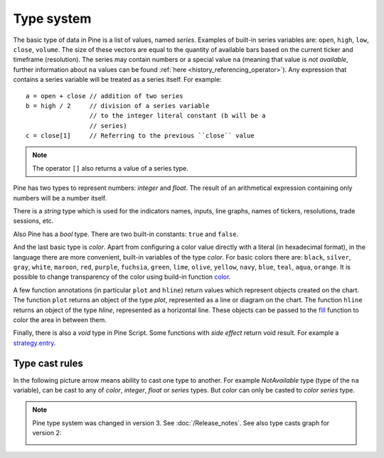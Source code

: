 Type system
===========

The basic type of data in Pine is a list of values, named *series*.
Examples of built-in series variables are: ``open``, ``high``, ``low``,
``close``, ``volume``. The size of these vectors are equal to the
quantity of available bars based on the current ticker and timeframe
(resolution). The series may contain numbers or a special value ``na``
(meaning that value is *not available*, further information about ``na`` values
can be found :ref:`here <history_referencing_operator>`). 
Any expression that contains a series variable will be treated as a
series itself. For example::

    a = open + close // addition of two series
    b = high / 2     // division of a series variable
                     // to the integer literal constant (b will be a
                     // series)
    c = close[1]     // Referring to the previous ``close`` value

.. note:: The operator ``[]`` also returns a value of a series type.

Pine has two types to represent numbers: *integer* and *float*. The
result of an arithmetical expression containing only numbers will be a
number itself.

There is a *string* type which is used for the indicators names,
inputs, line graphs, names of tickers, resolutions, trade sessions, etc.

Also Pine has a *bool* type. There are two built-in constants: ``true``
and ``false``.

And the last basic type is *color*. Apart from configuring a color
value directly with a literal (in hexadecimal format), in the language
there are more convenient, built-in variables of the type *color*. For
basic colors there are: ``black``, ``silver``, ``gray``, ``white``,
``maroon``, ``red``, ``purple``, ``fuchsia``, ``green``, ``lime``,
``olive``, ``yellow``, ``navy``, ``blue``, ``teal``, ``aqua``,
``orange``. It is possible to change transparency of the color using
build-in function
`color <https://www.tradingview.com/study-script-reference/#fun_color>`__.

A few function annotations (in particular ``plot`` and ``hline``) return
values which represent objects created on the chart. The function
``plot`` returns an object of the type *plot*, represented as a line
or diagram on the chart. The function ``hline`` returns an object of the
type *hline*, represented as a horizontal line. These objects can be
passed to the `fill <https://www.tradingview.com/study-script-reference/#fun_fill>`__ 
function to color the area in between them.

Finally, there is also a *void* type in Pine Script. Some functions with *side effect* 
return void result. For example a 
`strategy.entry <https://www.tradingview.com/study-script-reference/#fun_strategy{dot}entry>`__.

Type cast rules
---------------

In the following picture arrow means ability to cast one type to
another. For example *NotAvailable* type (type of the ``na`` variable), can be
cast to any of *color*, *integer*, *float* or *series* types. But
*color* can only be casted to *color series* type.

.. image:: images/Pine_Types_v3.jpg

.. note:: Pine type system was changed in version 3. See :doc:`/Release_notes`. See also type casts
   graph for version 2:
   
   |Pine_Types_v2|

.. |Pine_Types_v2| image:: images/Pine_Types_v2.jpg
    :width: 200px
    :height: 200px
